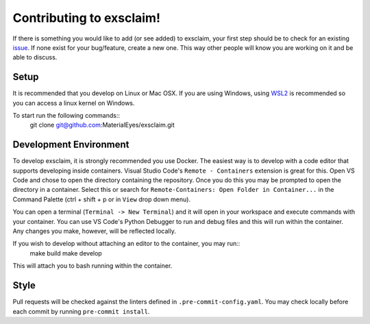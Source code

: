 Contributing to exsclaim!
==============================

If there is something you would like to add (or see added) to exsclaim,
your first step should be to check for an existing `issue <https://github.com/MaterialEyes/exsclaim/issues>`_.
If none exist for your bug/feature, create a new one. This way other people
will know you are working on it and be able to discuss.

Setup
------------------------------

It is recommended that you develop on Linux or Mac OSX. If you are using Windows,
using `WSL2 <https://docs.microsoft.com/en-us/windows/wsl/install>`_ is recommended
so you can access a linux kernel on Windows.

To start run the following commands::
    git clone git@github.com:MaterialEyes/exsclaim.git

Development Environment
------------------------------

To develop exsclaim, it is strongly recommended you use Docker. The easiest way
is to develop with a code editor that supports developing inside containers.
Visual Studio Code's ``Remote - Containers`` extension is great for this.
Open VS Code and chose to open the directory containing the repository. Once you
do this you may be prompted to open the directory in a container. Select this or
search for ``Remote-Containers: Open Folder in Container...`` in the Command Palette
(ctrl + shift + p or in ``View`` drop down menu). 

You can open a terminal (``Terminal -> New Terminal``) and it will open in your
workspace and execute commands with your container. You can use VS Code's Python
Debugger to run and debug files and this will run within the container. Any changes
you make, however, will be reflected locally. 

If you wish to develop without attaching an editor to the container, you may run::
    make build
    make develop

This will attach you to bash running within the container. 

Style
--------------------------------------

Pull requests will be checked against the linters defined in ``.pre-commit-config.yaml``.
You may check locally before each commit by running ``pre-commit install``.